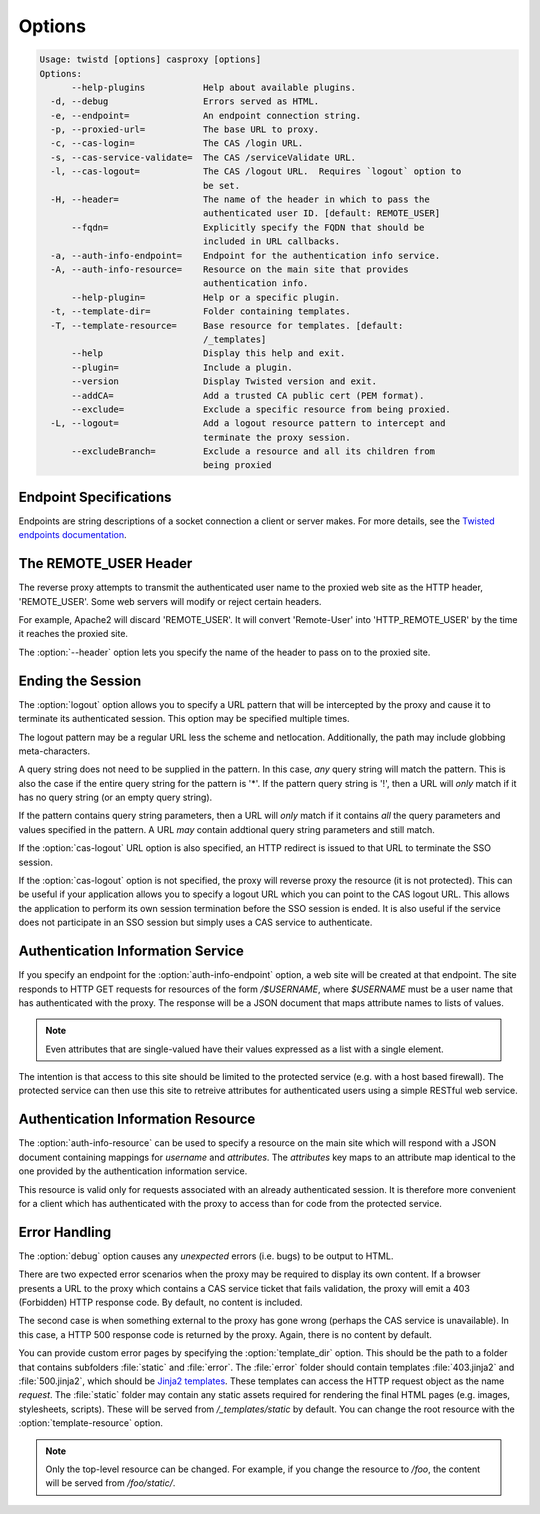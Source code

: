 =======
Options
=======

.. code-block:: console

    Usage: twistd [options] casproxy [options]
    Options:
          --help-plugins           Help about available plugins.
      -d, --debug                  Errors served as HTML.
      -e, --endpoint=              An endpoint connection string.
      -p, --proxied-url=           The base URL to proxy.
      -c, --cas-login=             The CAS /login URL.
      -s, --cas-service-validate=  The CAS /serviceValidate URL.
      -l, --cas-logout=            The CAS /logout URL.  Requires `logout` option to
                                   be set.
      -H, --header=                The name of the header in which to pass the
                                   authenticated user ID. [default: REMOTE_USER]
          --fqdn=                  Explicitly specify the FQDN that should be
                                   included in URL callbacks.
      -a, --auth-info-endpoint=    Endpoint for the authentication info service.
      -A, --auth-info-resource=    Resource on the main site that provides
                                   authentication info.
          --help-plugin=           Help or a specific plugin.
      -t, --template-dir=          Folder containing templates.
      -T, --template-resource=     Base resource for templates. [default:
                                   /_templates]
          --help                   Display this help and exit.
          --plugin=                Include a plugin.
          --version                Display Twisted version and exit.
          --addCA=                 Add a trusted CA public cert (PEM format).
          --exclude=               Exclude a specific resource from being proxied.
      -L, --logout=                Add a logout resource pattern to intercept and
                                   terminate the proxy session.
          --excludeBranch=         Exclude a resource and all its children from
                                   being proxied

-----------------------
Endpoint Specifications
-----------------------

Endpoints are string descriptions of a socket connection a client or
server makes.  For more details, see the `Twisted endpoints documentation`_.

----------------------
The REMOTE_USER Header
----------------------
The reverse proxy attempts to transmit the authenticated user name to the proxied
web site as the HTTP header, 'REMOTE_USER'.  Some web servers will modify or
reject certain headers.  

For example, Apache2 will discard 'REMOTE_USER'.  It will convert 'Remote-User' 
into 'HTTP_REMOTE_USER' by the time it reaches the proxied site.

The :option:`--header` option lets you specify the name of the header to pass on
to the proxied site.

------------------
Ending the Session
------------------

The :option:`logout` option allows you to specify a URL pattern that will be
intercepted by the proxy and cause it to terminate its authenticated session.
This option may be specified multiple times.

The logout pattern may be a regular URL less the scheme and netlocation.  
Additionally, the path may include globbing meta-characters.

A query string does not need to be supplied in the pattern.  In this case, 
*any* query string will match the pattern.  This is also the case if the 
entire query string for the pattern is '*'.  If the pattern query string 
is '!', then a URL will *only* match if it has no query string (or an 
empty query string).

If the pattern contains query string parameters, then a URL will *only* match
if it contains *all* the query parameters and values specified in the pattern.
A URL *may* contain addtional query string parameters and still match.

If the :option:`cas-logout` URL option is also specified, an HTTP redirect is 
issued to that URL to terminate the SSO session.

If the :option:`cas-logout` option is not specified, the proxy will reverse 
proxy the resource (it is not protected).  This can be useful if your application
allows you to specify a logout URL which you can point to the CAS logout URL.
This allows the application to perform its own session termination before the
SSO session is ended.  It is also useful if the service does not participate in
an SSO session but simply uses a CAS service to authenticate.

----------------------------------
Authentication Information Service
----------------------------------

If you specify an endpoint for the :option:`auth-info-endpoint` option, a
web site will be created at that endpoint.  The site responds to HTTP GET 
requests for resources of the form `/$USERNAME`, where `$USERNAME` must be
a user name that has authenticated with the proxy.  The response will be
a JSON document that maps attribute names to lists of values.

.. NOTE::

    Even attributes that are single-valued have their values expressed as
    a list with a single element.

The intention is that access to this site should be limited to the protected 
service (e.g. with a host based firewall).  The protected service can then
use this site to retreive attributes for authenticated users using a simple
RESTful web service.

-----------------------------------
Authentication Information Resource
-----------------------------------

The :option:`auth-info-resource` can be used to specify a resource on the main
site which will respond with a JSON document containing mappings for *username*
and *attributes*.  The *attributes* key maps to an attribute map identical to
the one provided by the authentication information service.

This resource is valid only for requests associated with an already 
authenticated session.  It is therefore more convenient for a client which
has authenticated with the proxy to access than for code from the protected
service.

--------------
Error Handling
--------------

The :option:`debug` option causes any *unexpected* errors (i.e. bugs) to be output to HTML.

There are two expected error scenarios when the proxy may be required to display its own content.
If a browser presents a URL to the proxy which contains a CAS service ticket that fails validation,
the proxy will emit a 403 (Forbidden) HTTP response code.  By default, no content is included.

The second case is when something external to the proxy has gone wrong (perhaps the CAS service
is unavailable).  In this case, a HTTP 500 response code is returned by the proxy.  Again, there
is no content by default.

You can provide custom error pages by specifying the :option:`template_dir` option.  This should
be the path to a folder that contains subfolders :file:`static` and :file:`error`.  The 
:file:`error` folder should contain templates :file:`403.jinja2` and :file:`500.jinja2`, which
should be `Jinja2 templates`_.  These templates can access the HTTP request object as the name 
`request`.  The :file:`static` folder may contain any static assets required for rendering the
final HTML pages (e.g. images, stylesheets, scripts).  These will be served from 
`/_templates/static` by default.  You can change the root resource with the 
:option:`template-resource` option.

.. note::

    Only the top-level resource can be changed.  For example, if you change the resource to
    `/foo`, the content will be served from `/foo/static/`.


.. _Twisted endpoints documentation: https://twistedmatrix.com/documents/current/core/howto/endpoints.html
.. _Jinja2 templates: http://jinja.pocoo.org/
